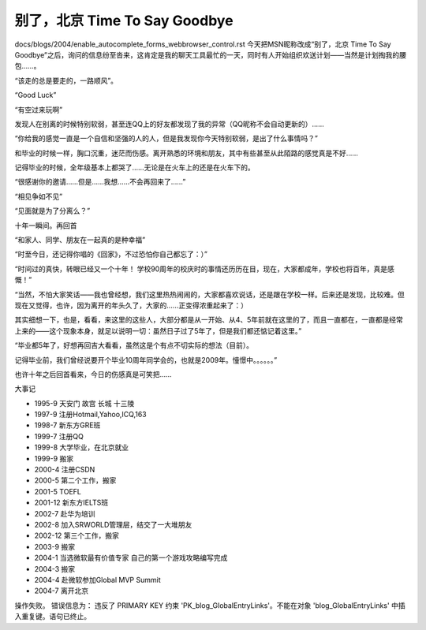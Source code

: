 别了，北京 Time To Say Goodbye
===================================

.. post:: 7, Jul, 2004
   :tags: WebBrowser Control
   :category: WebBrowser Control, Win32
   :author: jiangshengvc
   :nocomments:

docs/blogs/2004/enable_autocomplete_forms_webbrowser_control.rst
今天把MSN昵称改成“别了，北京 Time To Say Goodbye”之后，询问的信息纷至沓来，这肯定是我的聊天工具最忙的一天，同时有人开始组织欢送计划——当然是计划掏我的腰包……。

“该走的总是要走的，一路顺风”。

“Good Luck”

“有空过来玩啊”

发现人在别离的时候特别软弱，甚至连QQ上的好友都发现了我的异常（QQ昵称不会自动更新的）……

“你给我的感觉一直是一个自信和坚强的人的人，但是我发现你今天特别软弱，是出了什么事情吗？”

和毕业的时候一样，胸口沉重，迷茫而伤感。离开熟悉的环境和朋友，其中有些甚至从此陌路的感觉真是不好……

记得毕业的时候，全年级基本上都哭了……无论是在火车上的还是在火车下的。

“很感谢你的邀请……但是……我想……不会再回来了……”

“相见争如不见”

“见面就是为了分离么？”

十年一瞬间。再回首

“和家人、同学、朋友在一起真的是种幸福”

“时至今日，还记得你唱的《回家》，不过恐怕你自己都忘了：）”

“时间过的真快，转眼已经又一个十年！ 学校90周年的校庆时的事情还历历在目，现在，大家都成年，学校也将百年，真是感慨！”

“当然，不怕大家笑话——我也曾经想，我们这里热热闹闹的，大家都喜欢说话，还是跟在学校一样。后来还是发现，比较难。但现在又觉得，也许，因为离开的年头久了，大家的……正变得浓重起来了：）

其实细想一下，也是，看看，来这里的这些人，大部分都是从一开始、从4、5年前就在这里的了，而且一直都在，一直都是经常上来的——这个现象本身，就足以说明一切：虽然日子过了5年了，但是我们都还惦记着这里。”

“毕业都5年了，好想再回吉大看看，虽然这是个有点不切实际的想法（目前）。

记得毕业前，我们曾经说要开个毕业10周年同学会的，也就是2009年。憧憬中。。。。。。”

也许十年之后回首看来，今日的伤感真是可笑把……

大事记

* 1995-9 天安门 故宫 长城 十三陵
* 1997-9 注册Hotmail,Yahoo,ICQ,163
* 1998-7 新东方GRE班
* 1999-7 注册QQ
* 1999-8 大学毕业，在北京就业
* 1999-9 搬家
* 2000-4 注册CSDN
* 2000-5 第二个工作，搬家
* 2001-5 TOEFL
* 2001-12 新东方IELTS班
* 2002-7 赴华为培训
* 2002-8 加入SRWORLD管理层，结交了一大堆朋友
* 2002-12 第三个工作，搬家
* 2003-9 搬家
* 2004-1 当选微软最有价值专家 自己的第一个游戏攻略编写完成
* 2004-3 搬家
* 2004-4 赴微软参加Global MVP Summit
* 2004-7 离开北京

操作失败。 错误信息为： 违反了 PRIMARY KEY 约束 'PK_blog_GlobalEntryLinks'。不能在对象 'blog_GlobalEntryLinks' 中插入重复键。语句已终止。